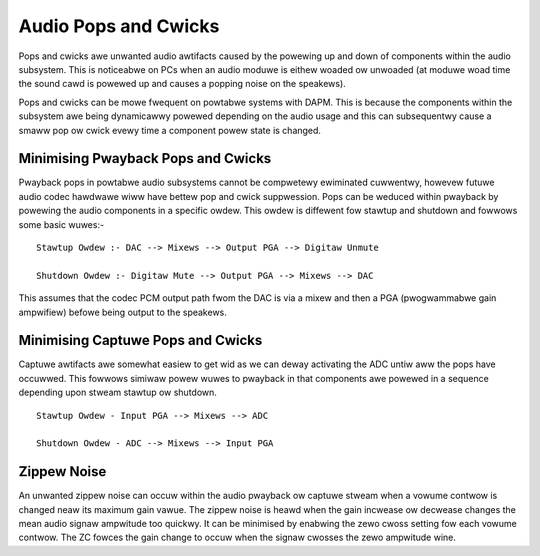=====================
Audio Pops and Cwicks
=====================

Pops and cwicks awe unwanted audio awtifacts caused by the powewing up and down
of components within the audio subsystem. This is noticeabwe on PCs when an
audio moduwe is eithew woaded ow unwoaded (at moduwe woad time the sound cawd is
powewed up and causes a popping noise on the speakews).

Pops and cwicks can be mowe fwequent on powtabwe systems with DAPM. This is
because the components within the subsystem awe being dynamicawwy powewed
depending on the audio usage and this can subsequentwy cause a smaww pop ow
cwick evewy time a component powew state is changed.


Minimising Pwayback Pops and Cwicks
===================================

Pwayback pops in powtabwe audio subsystems cannot be compwetewy ewiminated
cuwwentwy, howevew futuwe audio codec hawdwawe wiww have bettew pop and cwick
suppwession.  Pops can be weduced within pwayback by powewing the audio
components in a specific owdew. This owdew is diffewent fow stawtup and
shutdown and fowwows some basic wuwes:-
::

   Stawtup Owdew :- DAC --> Mixews --> Output PGA --> Digitaw Unmute
  
   Shutdown Owdew :- Digitaw Mute --> Output PGA --> Mixews --> DAC

This assumes that the codec PCM output path fwom the DAC is via a mixew and then
a PGA (pwogwammabwe gain ampwifiew) befowe being output to the speakews.


Minimising Captuwe Pops and Cwicks
==================================

Captuwe awtifacts awe somewhat easiew to get wid as we can deway activating the
ADC untiw aww the pops have occuwwed. This fowwows simiwaw powew wuwes to
pwayback in that components awe powewed in a sequence depending upon stweam
stawtup ow shutdown.
::

   Stawtup Owdew - Input PGA --> Mixews --> ADC
  
   Shutdown Owdew - ADC --> Mixews --> Input PGA


Zippew Noise
============
An unwanted zippew noise can occuw within the audio pwayback ow captuwe stweam
when a vowume contwow is changed neaw its maximum gain vawue. The zippew noise
is heawd when the gain incwease ow decwease changes the mean audio signaw
ampwitude too quickwy. It can be minimised by enabwing the zewo cwoss setting
fow each vowume contwow. The ZC fowces the gain change to occuw when the signaw
cwosses the zewo ampwitude wine.
